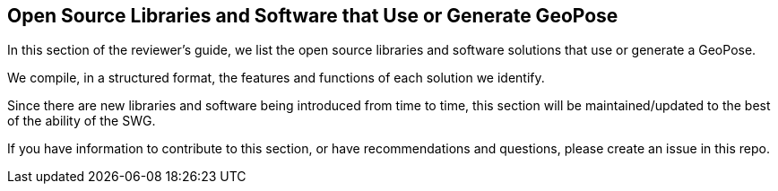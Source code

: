 [[rg-landscape-proprietary-section]]
== Open Source Libraries and Software that Use or Generate GeoPose

In this section of the reviewer's guide, we list the open source libraries and software solutions that use or generate a GeoPose.

We compile, in a structured format, the features and functions of each solution we identify.

Since there are new libraries and software being introduced from time to time, this section will be maintained/updated to the best of the ability of the SWG.

If you have information to contribute to this section, or have recommendations and questions, please create an issue in this repo.
